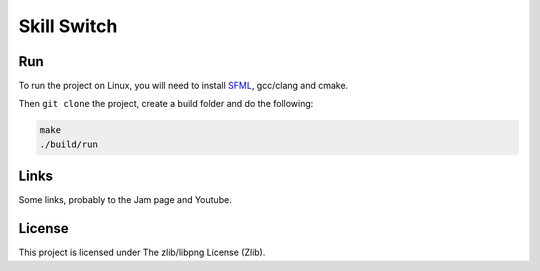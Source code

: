 ============
Skill Switch
============

Run
---

To run the project on Linux, you will need to install `SFML
<https://www.sfml-dev.org/>`_, gcc/clang and cmake.

Then ``git clone`` the project, create a build folder and do the following:

.. code-block:: shell

	make
	./build/run

Links
-----

Some links, probably to the Jam page and Youtube.

License
-------

This project is licensed under The zlib/libpng License (Zlib).

